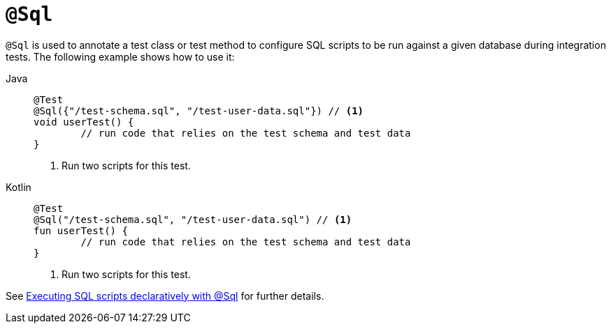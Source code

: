 [[spring-testing-annotation-sql]]
= `@Sql`

`@Sql` is used to annotate a test class or test method to configure SQL scripts to be run
against a given database during integration tests. The following example shows how to use
it:

[tabs]
======
Java::
+
[source,java,indent=0,subs="verbatim,quotes",role="primary"]
----
	@Test
	@Sql({"/test-schema.sql", "/test-user-data.sql"}) // <1>
	void userTest() {
		// run code that relies on the test schema and test data
	}
----
<1> Run two scripts for this test.

Kotlin::
+
[source,kotlin,indent=0,subs="verbatim,quotes",role="secondary"]
----
	@Test
	@Sql("/test-schema.sql", "/test-user-data.sql") // <1>
	fun userTest() {
		// run code that relies on the test schema and test data
	}
----
<1> Run two scripts for this test.
======

See xref:testing/testcontext-framework/executing-sql.adoc#testcontext-executing-sql-declaratively[Executing SQL scripts declaratively with @Sql] for further details.


